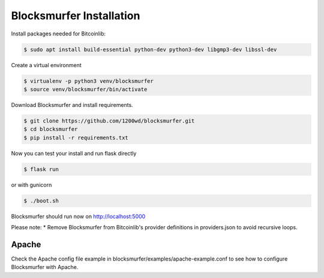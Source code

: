 Blocksmurfer Installation
=========================

Install packages needed for Bitcoinlib:

.. code-block:: bash

    $ sudo apt install build-essential python-dev python3-dev libgmp3-dev libssl-dev


Create a virtual environment

.. code-block:: bash

    $ virtualenv -p python3 venv/blocksmurfer
    $ source venv/blocksmurfer/bin/activate


Download Blocksmurfer and install requirements.

.. code-block:: bash

    $ git clone https://github.com/1200wd/blocksmurfer.git
    $ cd blocksmurfer
    $ pip install -r requirements.txt

Now you can test your install and run flask directly

.. code-block:: bash

    $ flask run

or with gunicorn

.. code-block:: bash

    $ ./boot.sh

Blocksmurfer should run now on http://localhost:5000

Please note:
* Remove Blocksmurfer from Bitcoinlib's provider definitions in providers.json to avoid recursive loops.


Apache
------

Check the Apache config file example in blocksmurfer/examples/apache-example.conf
to see how to configure Blocksmurfer with Apache.